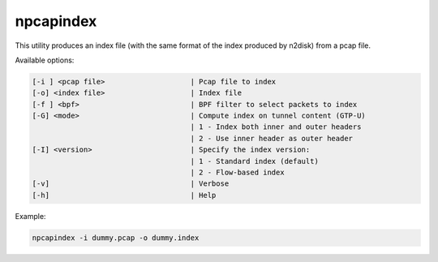 npcapindex
==========

This utility produces an index file (with the same format of the index produced by n2disk) from a pcap file. 

Available options:

.. code-block:: text

   [-i ] <pcap file>	  		| Pcap file to index
   [-o] <index file>	 		| Index file
   [-f ] <bpf>				| BPF filter to select packets to index
   [-G] <mode>				| Compute index on tunnel content (GTP-U)
   					| 1 - Index both inner and outer headers
   					| 2 - Use inner header as outer header
   [-I] <version>			| Specify the index version:
   					| 1 - Standard index (default)
   					| 2 - Flow-based index
   [-v]					| Verbose
   [-h]					| Help

Example:

.. code-block:: console

   npcapindex -i dummy.pcap -o dummy.index
